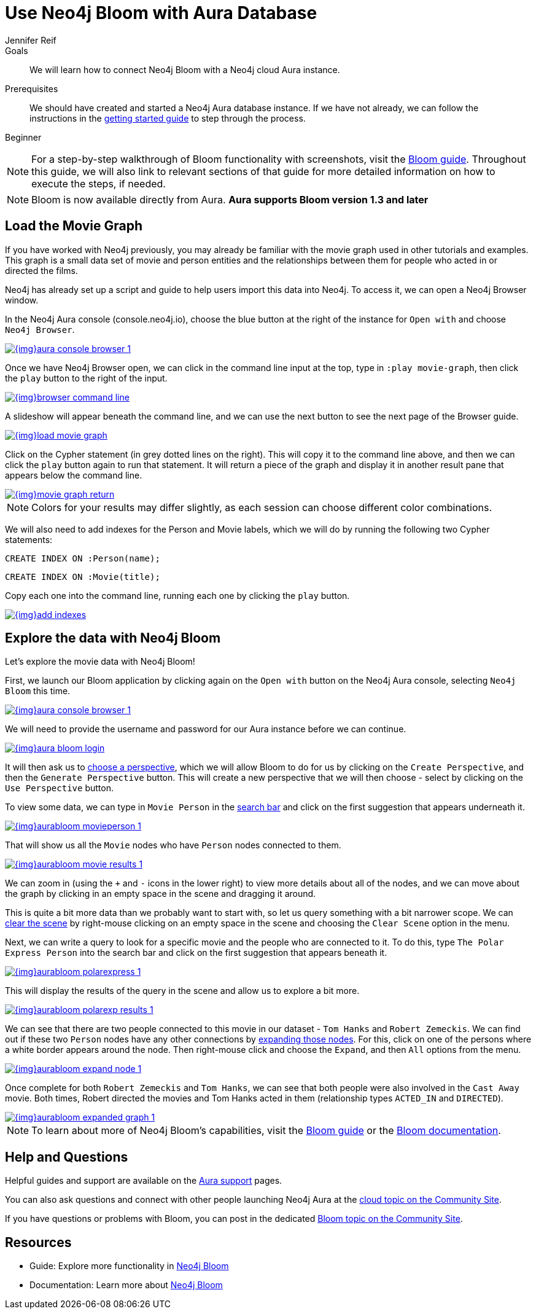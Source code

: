 = Use Neo4j Bloom with Aura Database
:level: Beginner
:page-level: Beginner
:author: Jennifer Reif
:neo4j-versions: 3.5
:category: cloud
:tags: aura, bloom, dbaas, visualization

.Goals
[abstract]
We will learn how to connect Neo4j Bloom with a Neo4j cloud Aura instance.

.Prerequisites
[abstract]
We should have created and started a Neo4j Aura database instance.
If we have not already, we can follow the instructions in the link:https://aura.support.neo4j.com/hc/en-us/articles/360037562253-Working-with-Neo4j-Aura[getting started guide^] to step through the process.

[role=expertise {level}]
{level}

****
[NOTE]
For a step-by-step walkthrough of Bloom functionality with screenshots, visit the link:/developer/neo4j-bloom/[Bloom guide].
Throughout this guide, we will also link to relevant sections of that guide for more detailed information on how to execute the steps, if needed.
****

****
[NOTE, role="strong-bloom"]
Bloom is now available directly from Aura. *Aura supports Bloom version 1.3 and later*
****

++++
<style>
.single-developer #content div.strong-bloom td.content strong {
  font-weight: 600;
}
</style>
++++

[#aura-movie-graph]
== Load the Movie Graph

If you have worked with Neo4j previously, you may already be familiar with the movie graph used in other tutorials and examples.
This graph is a small data set of movie and person entities and the relationships between them for people who acted in or directed the films.

Neo4j has already set up a script and guide to help users import this data into Neo4j.
To access it, we can open a Neo4j Browser window. 

In the Neo4j Aura console (console.neo4j.io), choose the blue button at the right of the instance for `Open with` and choose `Neo4j Browser`.

image::{img}aura_console_browser_1.jpg[link="{img}aura_console_browser_1.jpg",role="popup-link"]

Once we have Neo4j Browser open, we can click in the command line input at the top, type in `:play movie-graph`, then click the `play` button to the right of the input.

image::{img}browser_command_line.jpg[link="{img}browser_command_line.jpg",role="popup-link"]

A slideshow will appear beneath the command line, and we can use the next button to see the next page of the Browser guide.

image::{img}load_movie_graph.jpg[link="{img}load_movie_graph.jpg",role="popup-link"]

Click on the Cypher statement (in grey dotted lines on the right).
This will copy it to the command line above, and then we can click the `play` button again to run that statement.
It will return a piece of the graph and display it in another result pane that appears below the command line.

image::{img}movie_graph_return.jpg[link="{img}movie_graph_return.jpg",role="popup-link"]

****
[NOTE]
Colors for your results may differ slightly, as each session can choose different color combinations.
****

We will also need to add indexes for the Person and Movie labels, which we will do by running the following two Cypher statements:

`CREATE INDEX ON :Person(name);`

`CREATE INDEX ON :Movie(title);`

Copy each one into the command line, running each one by clicking the `play` button.

image::{img}add_indexes.jpg[link="{img}add_indexes.jpg",role="popup-link"]

[#bloom-explore]
== Explore the data with Neo4j Bloom

Let's explore the movie data with Neo4j Bloom!

First, we launch our Bloom application by clicking again on the `Open with` button on the Neo4j Aura console, selecting `Neo4j Bloom` this time. 

image::{img}aura_console_browser_1.jpg[link="{img}aura_console_browser_1.jpg",role="popup-link"]

We will need to provide the username and password for our Aura instance before we can continue.

image::{img}aura_bloom_login.jpg[link="{img}aura_bloom_login.jpg",role="popup-link"]

It will then ask us to link:/developer/neo4j-bloom/#bloom-perspective[choose a perspective], which we will allow Bloom to do for us by clicking on the `Create Perspective`, and then the `Generate Perspective` button.
This will create a new perspective that we will then choose - select by clicking on the `Use Perspective` button.

To view some data, we can type in `Movie Person` in the link:/developer/neo4j-bloom/#bloom-search[search bar] and click on the first suggestion that appears underneath it.

image::{img}aurabloom_movieperson_1.jpg[link="{img}aurabloom_movieperson_1.jpg",role="popup-link"]

That will show us all the `Movie` nodes who have `Person` nodes connected to them.

image::{img}aurabloom_movie_results_1.jpg[link="{img}aurabloom_movie_results_1.jpg",role="popup-link"]

We can zoom in (using the `+` and `-` icons in the lower right) to view more details about all of the nodes, and we can move about the graph by clicking in an empty space in the scene and dragging it around.

This is quite a bit more data than we probably want to start with, so let us query something with a bit narrower scope.
We can link:/developer/neo4j-bloom/#clearing-scene[clear the scene] by right-mouse clicking on an empty space in the scene and choosing the `Clear Scene` option in the menu.

Next, we can write a query to look for a specific movie and the people who are connected to it.
To do this, type `The Polar Express Person` into the search bar and click on the first suggestion that appears beneath it.

image::{img}aurabloom_polarexpress_1.jpg[link="{img}aurabloom_polarexpress_1.jpg",role="popup-link"]

This will display the results of the query in the scene and allow us to explore a bit more.

image::{img}aurabloom_polarexp_results_1.jpg[link="{img}aurabloom_polarexp_results_1.jpg",role="popup-link"]

We can see that there are two people connected to this movie in our dataset - `Tom Hanks` and `Robert Zemeckis`.
We can find out if these two `Person` nodes have any other connections by link:/developer/neo4j-bloom/#expand-nodes[expanding those nodes].
For this, click on one of the persons where a white border appears around the node.
Then right-mouse click and choose the `Expand`, and then `All` options from the menu.

image::{img}aurabloom_expand_node_1.jpg[link="{img}aurabloom_expand_node_1.jpg",role="popup-link"]

Once complete for both `Robert Zemeckis` and `Tom Hanks`, we can see that both people were also involved in the `Cast Away` movie.
Both times, Robert directed the movies and Tom Hanks acted in them (relationship types `ACTED_IN` and `DIRECTED`).

image::{img}aurabloom_expanded_graph_1.jpg[link="{img}aurabloom_expanded_graph_1.jpg",role="popup-link"]

****
[NOTE]
To learn about more of Neo4j Bloom's capabilities, visit the link:/developer/neo4j-bloom/[Bloom guide] or the link:/docs/bloom-user-guide/current/[Bloom documentation^].
****

[#aura-help]
== Help and Questions

Helpful guides and support are available on the https://aura.support.neo4j.com/hc/en-us[Aura support^] pages.

You can also ask questions and connect with other people launching Neo4j Aura at the
https://community.neo4j.com/c/neo4j-graph-platform/cloud[cloud topic on the Community Site^].

If you have questions or problems with Bloom, you can post in the dedicated https://community.neo4j.com/c/neo4j-graph-platform/neo4j-bloom/91[Bloom topic on the Community Site^].

[#resources]
== Resources

* Guide: Explore more functionality in link:/developer/neo4j-bloom/[Neo4j Bloom]
* Documentation: Learn more about link:/docs/bloom-user-guide/current/[Neo4j Bloom^]
